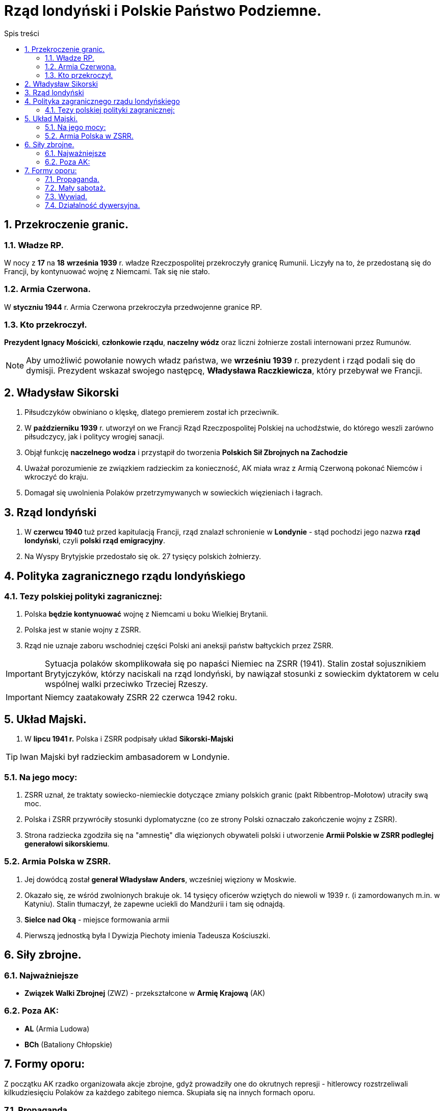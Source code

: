 = Rząd londyński i Polskie Państwo Podziemne.
:toc:
:toc-title: Spis treści
:sectnums:
:icons: font
:imagesdir: obrazki
ifdef::env-github[]
:tip-caption: :bulb:
:note-caption: :information_source:
:important-caption: :heavy_exclamation_mark:
:caution-caption: :fire:
:warning-caption: :warning:
endif::[]

== Przekroczenie granic.

=== Władze RP.
W nocy z *17* na *18* *września 1939* r. władze Rzeczpospolitej przekroczyły granicę Rumunii. Liczyły na to, że przedostaną się do Francji, by kontynuować wojnę z Niemcami. Tak się nie stało.

=== Armia Czerwona.
W *styczniu 1944* r. Armia Czerwona przekroczyła przedwojenne granice RP.

=== Kto przekroczył.
*Prezydent Ignacy Mościcki*, *członkowie rządu*, *naczelny wódz* oraz liczni żołnierze zostali internowani przez Rumunów.

NOTE: Aby umożliwić powołanie nowych władz państwa, we *wrześniu 1939* r. prezydent i rząd podali się do dymisji. Prezydent wskazał swojego następcę, *Władysława Raczkiewicza*, który przebywał we Francji.

== Władysław Sikorski
. Piłsudczyków obwiniano o klęskę, dlatego premierem został ich przeciwnik.
. W *październiku 1939* r. utworzył on we Francji Rząd Rzeczpospolitej Polskiej na uchodźstwie, do którego weszli zarówno piłsudczycy, jak i politycy wrogiej sanacji.
. Objął funkcję *naczelnego wodza* i przystąpił do tworzenia *Polskich Sił Zbrojnych na Zachodzie*
. Uważał porozumienie ze związkiem radzieckim za konieczność, AK miała wraz z Armią Czerwoną pokonać Niemców i wkroczyć do kraju.
. Domagał się uwolnienia Polaków przetrzymywanych w sowieckich więzieniach i łagrach.

== Rząd londyński
. W *czerwcu 1940* tuż przed kapitulacją Francji, rząd znalazł schronienie w *Londynie* - stąd pochodzi jego nazwa *rząd londyński*, czyli *polski rząd emigracyjny*.
. Na Wyspy Brytyjskie przedostało się ok. 27 tysięcy polskich żołnierzy.

== Polityka zagranicznego rządu londyńskiego

=== Tezy polskiej polityki zagranicznej:
. Polska *będzie kontynuować* wojnę z Niemcami u boku Wielkiej Brytanii.
. Polska jest w stanie wojny z ZSRR.
. Rząd nie uznaje zaboru wschodniej części Polski ani aneksji państw bałtyckich przez ZSRR.

IMPORTANT: Sytuacja polaków skomplikowała się po napaści Niemiec na ZSRR (1941). Stalin został sojusznikiem Brytyjczyków, którzy naciskali na rząd londyński, by nawiązał stosunki z sowieckim dyktatorem w celu wspólnej walki przeciwko Trzeciej Rzeszy.

IMPORTANT: Niemcy zaatakowały ZSRR 22 czerwca 1942 roku.

== Układ Majski.
. W *lipcu 1941 r.* Polska i ZSRR podpisały układ *Sikorski-Majski*

TIP: Iwan Majski był radzieckim ambasadorem w Londynie.

=== Na jego mocy:
. ZSRR uznał, że traktaty sowiecko-niemieckie dotyczące zmiany polskich granic (pakt Ribbentrop-Mołotow) utraciły swą moc.
. Polska i ZSRR przywróciły stosunki dyplomatyczne (co ze strony Polski oznaczało zakończenie wojny z ZSRR).
. Strona radziecka zgodziła się na "amnestię" dla więzionych obywateli polski i utworzenie *Armii Polskie w ZSRR podległej generałowi sikorskiemu*.

=== Armia Polska w ZSRR.
. Jej dowódcą został *generał Władysław Anders*, wcześniej więziony w Moskwie.
. Okazało się, ze wśród zwolnionych brakuje ok. 14 tysięcy oficerów wziętych do niewoli w 1939 r. (i zamordowanych m.in. w Katyniu). Stalin tłumaczył, że zapewne uciekli do Mandżurii i tam się odnajdą.
. *Sielce nad Oką* - miejsce formowania armii
. Pierwszą jednostką była I Dywizja Piechoty imienia Tadeusza Kościuszki.

== Siły zbrojne.

=== Najważniejsze
* *Związek Walki Zbrojnej* (ZWZ) - przekształcone w *Armię Krajową* (AK)

=== Poza AK:
* *AL* (Armia Ludowa)
* *BCh* (Bataliony Chłopskie)

== Formy oporu:
Z początku AK rzadko organizowała akcje zbrojne, gdyż prowadziły one do okrutnych represji - hitlerowcy rozstrzeliwali kilkudziesięciu Polaków za każdego zabitego niemca. Skupiała się na innych formach oporu.

=== Propaganda.
Narzędziami propagandy były ulotki, podziemna prasa, hasła na murach itp. Służyła budzeniu nadziei, a także informowała społeczeństwo o sytuacji w kraju i na froncie.

=== Mały sabotaż.
Polegał na działaniach szkodzących wrogowi bez podejmowania walki zbrojnej - takich jak zrywanie hitlerowskich flag, malowanie na murach polskich haseł, zniszczenie niemieckich wystaw.

NOTE: Mały sabotaż prowadziła przede wszystkim młodzież z konspiracyjnego harcerstwa o nazwie *Szare Szeregi*.

=== Wywiad.
Zdobywał między innymi informacje o planowanym ataku Niemiec na ZSRR (Stalin je zlekceważył), dostarczył też na Zachód niewybuch rakiety V-2. Dzięki danym zdobytych przez wywiad AK lotnictwo alianckie zbombardowało fabrykę tych rakiet.

=== Działalność dywersyjna.
Pod *koniec 1942 roku*, *AK* nosiła *działalność dywersyjną*: wykolejała transporty wojskowe przeznaczone na front wschodni, wysadzała mosty, odbijała więźniów. Straty zadane Niemcom były bardzo duże - wśród nich ponad 730 wykolejonych pociągów i przeszło 4 tysiące zniszczonych pojazdów wojskowych. Jednak w akcjach AK zginęło ponad 60 tysięcy jej żołnierzy.
